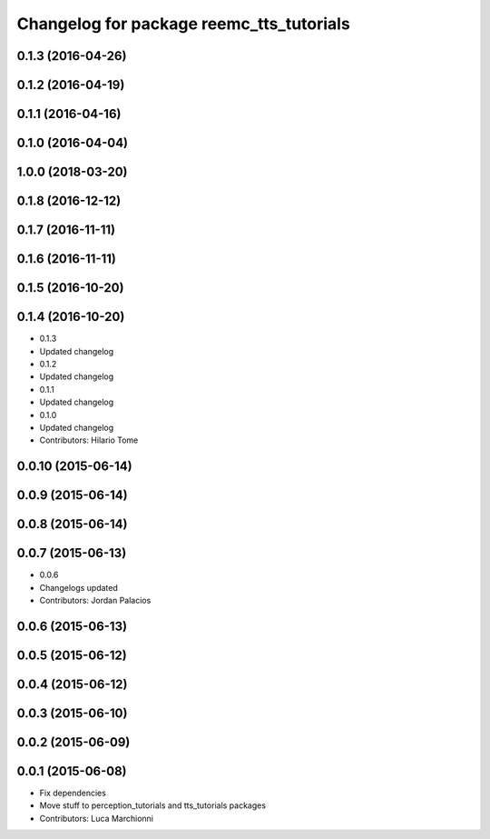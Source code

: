 ^^^^^^^^^^^^^^^^^^^^^^^^^^^^^^^^^^^^^^^^^
Changelog for package reemc_tts_tutorials
^^^^^^^^^^^^^^^^^^^^^^^^^^^^^^^^^^^^^^^^^

0.1.3 (2016-04-26)
------------------

0.1.2 (2016-04-19)
------------------

0.1.1 (2016-04-16)
------------------

0.1.0 (2016-04-04)
------------------

1.0.0 (2018-03-20)
------------------

0.1.8 (2016-12-12)
------------------

0.1.7 (2016-11-11)
------------------

0.1.6 (2016-11-11)
------------------

0.1.5 (2016-10-20)
------------------

0.1.4 (2016-10-20)
------------------
* 0.1.3
* Updated changelog
* 0.1.2
* Updated changelog
* 0.1.1
* Updated changelog
* 0.1.0
* Updated changelog
* Contributors: Hilario Tome

0.0.10 (2015-06-14)
-------------------

0.0.9 (2015-06-14)
------------------

0.0.8 (2015-06-14)
------------------

0.0.7 (2015-06-13)
------------------
* 0.0.6
* Changelogs updated
* Contributors: Jordan Palacios

0.0.6 (2015-06-13)
------------------

0.0.5 (2015-06-12)
------------------

0.0.4 (2015-06-12)
------------------

0.0.3 (2015-06-10)
------------------

0.0.2 (2015-06-09)
------------------

0.0.1 (2015-06-08)
------------------
* Fix dependencies
* Move stuff to perception_tutorials and tts_tutorials packages
* Contributors: Luca Marchionni
